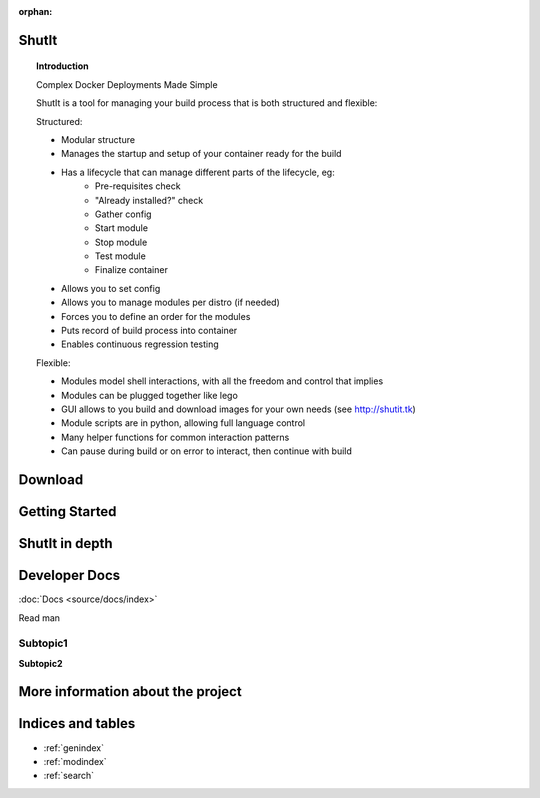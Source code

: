 :orphan:


.. ShutIt documentation master file, created by
   sphinx-quickstart on Fri Jul 18 17:17:10 2014.
   You can adapt this file completely to your liking, but it should at least
   contain the root `toctree` directive.

.. .. _contents:

ShutIt
======

.. topic:: Introduction

  Complex Docker Deployments Made Simple
  
  ShutIt is a tool for managing your build process that is both structured and flexible:
  
  Structured:
  
  - Modular structure
  - Manages the startup and setup of your container ready for the build
  - Has a lifecycle that can manage different parts of the lifecycle, eg:
      - Pre-requisites check
      - "Already installed?" check
      - Gather config
      - Start module
      - Stop module
      - Test module
      - Finalize container
  - Allows you to set config
  - Allows you to manage modules per distro (if needed)
  - Forces you to define an order for the modules
  - Puts record of build process into container
  - Enables continuous regression testing
  
  Flexible:
  
  - Modules model shell interactions, with all the freedom and control that implies
  - Modules can be plugged together like lego
  - GUI allows to you build and download images for your own needs (see http://shutit.tk)
  - Module scripts are in python, allowing full language control
  - Many helper functions for common interaction patterns
  - Can pause during build or on error to interact, then continue with build


.. seealso:: Other Documentation

    Download an offline copy of the latest ShutIt documentation:

    * `PDF`_
    * `ePub`_

    See documentation for past Salt releases at http://shutit.readthedocs.org.
    Download offline copies on the `ReadTheDocs download page`_.

.. _`PDF`: https://media.readthedocs.org/pdf/shutit/latest/shutit.pdf
.. _`ePub`: https://media.readthedocs.org/epub/shutit/latest/shutit.epub
.. _`ReadTheDocs download page`: https://readthedocs.org/projects/shutit/downloads/


Download
========



Getting Started
===============


ShutIt in depth
===============

Developer Docs
==============

:doc:`Docs <source/docs/index>`

Read man

Subtopic1
---------

**Subtopic2**

.. .. automodule:: shutit_global
   .. automodule:: setup
   .. automodule:: shutit_module
   .. automodule:: shutit_srv
   .. automodule:: util
   .. automodule:: package_map
   .. automodule:: emailer

.. .. toctree::
   :maxdepth: 2

More information about the project
==================================

Indices and tables
==================

* :ref:`genindex`
* :ref:`modindex`
* :ref:`search`

